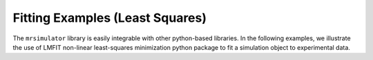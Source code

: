 
================================
Fitting Examples (Least Squares)
================================

The ``mrsimulator`` library is easily integrable with other python-based libraries.
In the following examples, we illustrate the use of LMFIT non-linear least-squares
minimization python package to fit a simulation object to experimental data.
